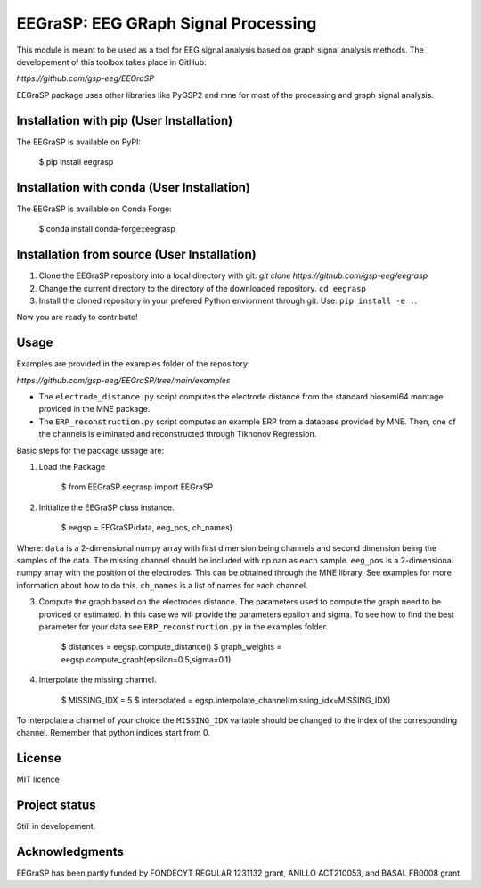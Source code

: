 =========================================
EEGraSP: EEG GRaph Signal Processing
=========================================

This module is meant to be used as a tool for EEG signal analysis based on graph signal analysis methods. The developement of this toolbox takes place in GitHub:

`https://github.com/gsp-eeg/EEGraSP`

EEGraSP package uses other libraries like PyGSP2 and mne for most of the processing and graph signal analysis.

Installation with pip (User Installation)
------------

The EEGraSP is available on PyPI:

    $ pip install eegrasp

Installation with conda (User Installation)
------------

The EEGraSP is available on Conda Forge:

    $ conda install conda-forge::eegrasp

Installation from source (User Installation)
------------

1. Clone the EEGraSP repository into a local directory with git: `git clone https://github.com/gsp-eeg/eegrasp`
2. Change the current directory to the directory of the downloaded repository. ``cd eegrasp``
3. Install the cloned repository in your prefered Python enviorment through git. Use: ``pip install -e .``.

Now you are ready to contribute!


Usage
------------

Examples are provided in the examples folder of the repository:

`https://github.com/gsp-eeg/EEGraSP/tree/main/examples`

* The ``electrode_distance.py`` script computes the electrode distance from the standard biosemi64 montage provided in the MNE package.

* The ``ERP_reconstruction.py`` script computes an example ERP from a database provided by MNE. Then, one of the channels is eliminated and reconstructed through Tikhonov Regression. 

Basic steps for the package ussage are:

1. Load the Package

    $ from EEGraSP.eegrasp import EEGraSP

2. Initialize the EEGraSP class instance.

    $ eegsp = EEGraSP(data, eeg_pos, ch_names)

Where:
``data`` is a 2-dimensional numpy array with first dimension being channels and second dimension being the samples of the data. The missing channel should be included with np.nan as each sample.
``eeg_pos`` is a 2-dimensional numpy array with the position of the electrodes. This can be obtained through the MNE library. See examples for more information about how to do this.
``ch_names`` is a list of names for each channel. 

3. Compute the graph based on the electrodes distance. The parameters used to compute the graph need to be provided or estimated. In this case we will provide the parameters epsilon and sigma. To see how to find the best parameter for your data see ``ERP_reconstruction.py`` in the examples folder.


    $ distances = eegsp.compute_distance()
    $ graph_weights = eegsp.compute_graph(epsilon=0.5,sigma=0.1)

4. Interpolate the missing channel.

    $ MISSING_IDX = 5
    $ interpolated = egsp.interpolate_channel(missing_idx=MISSING_IDX)

To interpolate a channel of your choice the ``MISSING_IDX`` variable should be changed to the index of the corresponding channel. Remember that python indices start from 0.

License
------------
MIT licence

Project status
------------
Still in developement.

Acknowledgments
------------
EEGraSP has been partly funded by FONDECYT REGULAR 1231132 grant, ANILLO ACT210053, and BASAL FB0008 grant.

